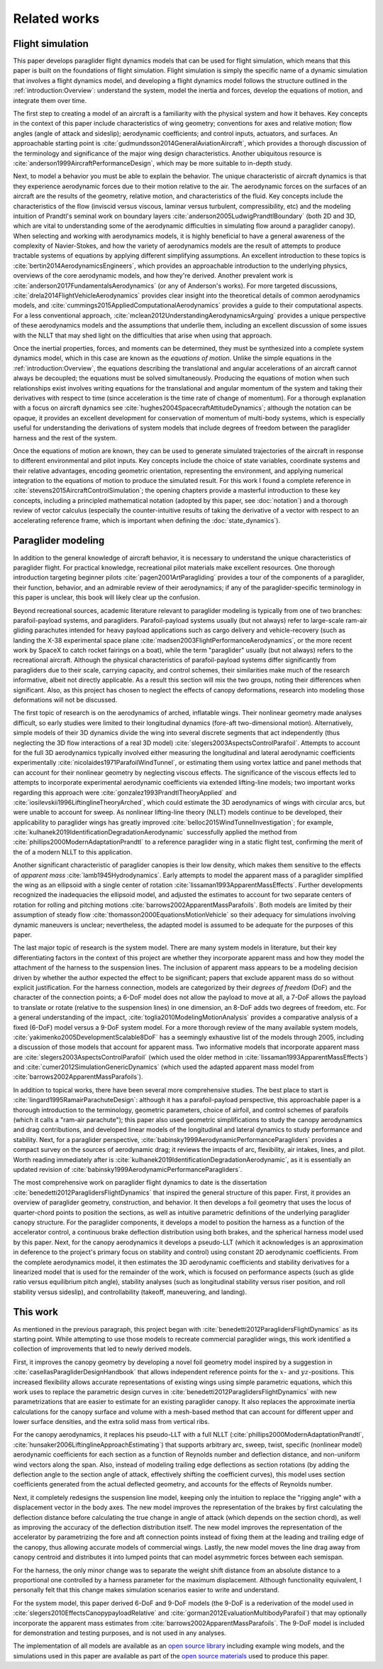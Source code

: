 Related works
=============

.. This literature review should establish my work in the greater context. The
   goal is to create flight dynamics models using component models, so I need
   to discuss discuss existing methods/models for: paraglider system dynamics,
   foil geometries, foil aerodynamics, paraglider component models, etc.


Flight simulation
-----------------

.. 1. Foundational knowledge for building a flight simulator

   (This reflects the structure I defined in `introduction:Overview`)

This paper develops paraglider flight dynamics models that can be used for
flight simulation, which means that this paper is built on the foundations of
flight simulation. Flight simulation is simply the specific name of a dynamic
simulation that involves a flight dynamics model, and developing a flight
dynamics model follows the structure outlined in the
:ref:`introduction:Overview`: understand the system, model the inertia and
forces, develop the equations of motion, and integrate them over time.


.. 1a. Aircraft design (understand the system)

The first step to creating a model of an aircraft is a familiarity with the
physical system and how it behaves. Key concepts in the context of this paper
include characteristics of wing geometry; conventions for axes and relative
motion; flow angles (angle of attack and sideslip); aerodynamic coefficients;
and control inputs, actuators, and surfaces. An approachable starting point is
:cite:`gudmundsson2014GeneralAviationAircraft`, which provides a thorough
discussion of the terminology and significance of the major wing design
characteristics. Another ubiquitous resource is
:cite:`anderson1999AircraftPerformanceDesign`, which may be more suitable to
in-depth study.


.. 1b. Aerodynamics (the key physics of the system)

Next, to model a behavior you must be able to explain the behavior. The unique
characteristic of aircraft dynamics is that they experience aerodynamic forces
due to their motion relative to the air. The aerodynamic forces on the surfaces
of an aircraft are the results of the geometry, relative motion, and
characteristics of the fluid. Key concepts include the characteristics of the
flow (inviscid versus viscous, laminar versus turbulent, compressibility, etc)
and the modeling intuition of Prandtl's seminal work on boundary layers
:cite:`anderson2005LudwigPrandtlBoundary` (both 2D and 3D, which are vital to
understanding some of the aerodynamic difficulties in simulating flow around
a paraglider canopy). When selecting and working with aerodynamics models, it
is highly beneficial to have a general awareness of the complexity of
Navier-Stokes, and how the variety of aerodynamics models are the result of
attempts to produce tractable systems of equations by applying different
simplifying assumptions. An excellent introduction to these topics is
:cite:`bertin2014AerodynamicsEngineers`, which provides an approachable
introduction to the underlying physics, overviews of the core aerodynamic
models, and how they're derived. Another prevalent work is
:cite:`anderson2017FundamentalsAerodynamics` (or any of Anderson's works). For
more targeted discussions, :cite:`drela2014FlightVehicleAerodynamics` provides
clear insight into the theoretical details of common aerodynamics models, and
:cite:`cummings2015AppliedComputationalAerodynamics` provides a guide to their
computational aspects. For a less conventional approach,
:cite:`mclean2012UnderstandingAerodynamicsArguing` provides a unique
perspective of these aerodynamics models and the assumptions that underlie
them, including an excellent discussion of some issues with the NLLT that may
shed light on the difficulties that arise when using that approach.


.. 1c. System dynamics (equations of motion)

Once the inertial properties, forces, and moments can be determined, they must
be synthesized into a complete system dynamics model, which in this case are
known as the *equations of motion*. Unlike the simple equations in the
:ref:`introduction:Overview`, the equations describing the translational and
angular accelerations of an aircraft cannot always be decoupled; the equations
must be solved simultaneously. Producing the equations of motion when such
relationships exist involves writing equations for the translational and
angular momentum of the system and taking their derivatives with respect to
time (since acceleration is the time rate of change of momentum). For
a thorough explanation with a focus on aircraft dynamics see
:cite:`hughes2004SpacecraftAttitudeDynamics`; although the notation can be
opaque, it provides an excellent development for conservation of momentum of
multi-body systems, which is especially useful for understanding the
derivations of system models that include degrees of freedom between the
paraglider harness and the rest of the system.


.. 1d. Flight simulation

Once the equations of motion are known, they can be used to generate simulated
trajectories of the aircraft in response to different environmental and pilot
inputs. Key concepts include the choice of state variables, coordinate systems
and their relative advantages, encoding geometric orientation, representing the
environment, and applying numerical integration to the equations of motion to
produce the simulated result. For this work I found a complete reference in
:cite:`stevens2015AircraftControlSimulation`; the opening chapters provide
a masterful introduction to these key concepts, including a principled
mathematical notation (adopted by this paper, see :doc:`notation`) and
a thorough review of vector calculus (especially the counter-intuitive results
of taking the derivative of a vector with respect to an accelerating reference
frame, which is important when defining the :doc:`state_dynamics`).


Paraglider modeling
-------------------

.. 2. Paraglider specifics

In addition to the general knowledge of aircraft behavior, it is necessary to
understand the unique characteristics of paraglider flight. For practical
knowledge, recreational pilot materials make excellent resources. One thorough
introduction targeting beginner pilots :cite:`pagen2001ArtParagliding` provides
a tour of the components of a paraglider, their function, behavior, and an
admirable review of their aerodynamics; if any of the paraglider-specific
terminology in this paper is unclear, this book will likely clear up the
confusion.

Beyond recreational sources, academic literature relevant to paraglider
modeling is typically from one of two branches: parafoil-payload systems, and
paragliders. Parafoil-payload systems usually (but not always) refer to
large-scale ram-air gliding parachutes intended for heavy payload applications
such as cargo delivery and vehicle-recovery (such as landing the X-38
experimental space plane :cite:`madsen2003FlightPerformanceAerodynamics`, or
the more recent work by SpaceX to catch rocket fairings on a boat), while the
term "paraglider" usually (but not always) refers to the recreational aircraft.
Although the physical characteristics of parafoil-payload systems differ
significantly from paragliders due to their scale, carrying capacity, and
control schemes, their similarities make much of the research informative,
albeit not directly applicable. As a result this section will mix the two
groups, noting their differences when significant. Also, as this project has
chosen to neglect the effects of canopy deformations, research into modeling
those deformations will not be discussed.


.. 2b. Modeling: topical works

The first topic of research is on the aerodynamics of arched, inflatable wings.
Their nonlinear geometry made analyses difficult, so early studies were limited
to their longitudinal dynamics (fore-aft two-dimensional motion).
Alternatively, simple models of their 3D dynamics divide the wing into several
discrete segments that act independently (thus neglecting the 3D flow
interactions of a real 3D model) :cite:`slegers2003AspectsControlParafoil`.
Attempts to account for the full 3D aerodynamics typically involved either
measuring the longitudinal and lateral aerodynamic coefficients experimentally
:cite:`nicolaides1971ParafoilWindTunnel`, or estimating them using vortex
lattice and panel methods that can account for their nonlinear geometry by
neglecting viscous effects. The significance of the viscous effects led to
attempts to incorporate experimental aerodynamic coefficients via extended
lifting-line models; two important works regarding this approach were
:cite:`gonzalez1993PrandtlTheoryApplied` and
:cite:`iosilevskii1996LiftinglineTheoryArched`, which could estimate the 3D
aerodynamics of wings with circular arcs, but were unable to account for sweep.
As nonlinear lifting-line theory (NLLT) models continue to be developed, their
applicability to paraglider wings has greatly improved
:cite:`belloc2015WindTunnelInvestigation`; for example,
:cite:`kulhanek2019IdentificationDegradationAerodynamic` successfully applied
the method from :cite:`phillips2000ModernAdaptationPrandtl` to a reference
paraglider wing in a static flight test, confirming the merit of the of
a modern NLLT to this application.

Another significant characteristic of paraglider canopies is their low density,
which makes them sensitive to the effects of *apparent mass*
:cite:`lamb1945Hydrodynamics`. Early attempts to model the apparent mass of
a paraglider simplified the wing as an ellipsoid with a single center of
rotation :cite:`lissaman1993ApparentMassEffects`. Further developments
recognized the inadequacies the ellipsoid model, and adjusted the estimates to
account for two separate centers of rotation for rolling and pitching motions
:cite:`barrows2002ApparentMassParafoils`. Both models are limited by their
assumption of steady flow :cite:`thomasson2000EquationsMotionVehicle` so their
adequacy for simulations involving dynamic maneuvers is unclear; nevertheless,
the adapted model is assumed to be adequate for the purposes of this paper.

The last major topic of research is the system model. There are many system
models in literature, but their key differentiating factors in the context of
this project are whether they incorporate apparent mass and how they model the
attachment of the harness to the suspension lines. The inclusion of apparent
mass appears to be a modeling decision driven by whether the author expected
the effect to be significant; papers that exclude apparent mass do so without
explicit justification. For the harness connection, models are categorized by
their *degrees of freedom* (DoF) and the character of the connection points;
a 6-DoF model does not allow the payload to move at all, a 7-DoF allows the
payload to translate or rotate (relative to the suspension lines) in one
dimension, an 8-DoF adds two degrees of freedom, etc. For a general
understanding of the impact, :cite:`toglia2010ModelingMotionAnalysis` provides
a comparative analysis of a fixed (6-DoF) model versus a 9-DoF system model.
For a more thorough review of the many available system models,
:cite:`yakimenko2005DevelopmentScalable8DoF` has a seemingly exhaustive list of
the models through 2005, including a discussion of those models that account
for apparent mass. Two informative models that incorporate apparent mass are
:cite:`slegers2003AspectsControlParafoil` (which used the older method in
:cite:`lissaman1993ApparentMassEffects`) and
:cite:`cumer2012SimulationGenericDynamics` (which used the adapted apparent
mass model from :cite:`barrows2002ApparentMassParafoils`).


.. 2c. Modeling: comprehensive works

   Transition from specific topics to complete overviews. Finish with Benedetti
   to present my paper as an extension of his.

In addition to topical works, there have been several more comprehensive
studies. The best place to start is :cite:`lingard1995RamairParachuteDesign`:
although it has a parafoil-payload perspective, this approachable paper is
a thorough introduction to the terminology, geometric parameters, choice of
airfoil, and control schemes of parafoils (which it calls a "ram-air
parachute"); this paper also used geometric simplifications to study the canopy
aerodynamics and drag contributions, and developed linear models of the
longitudinal and lateral dynamics to study performance and stability. Next, for
a paraglider perspective, :cite:`babinsky1999AerodynamicPerformanceParagliders`
provides a compact survey on the sources of aerodynamic drag; it reviews the
impacts of arc, flexibility, air intakes, lines, and pilot. Worth reading
immediately after is :cite:`kulhanek2019IdentificationDegradationAerodynamic`,
as it is essentially an updated revision of
:cite:`babinsky1999AerodynamicPerformanceParagliders`.

The most comprehensive work on paraglider flight dynamics to date is the
dissertation :cite:`benedetti2012ParaglidersFlightDynamics` that inspired the
general structure of this paper. First, it provides an overview of paraglider
geometry, construction, and behavior. It then develops a foil geometry that
uses the locus of quarter-chord points to position the sections, as well as
intuitive parametric definitions of the underlying paraglider canopy structure.
For the paraglider components, it develops a model to position the harness as
a function of the accelerator control, a continuous brake deflection
distribution using both brakes, and the spherical harness model used by this
paper. Next, for the canopy aerodynamics it develops a pseudo-LLT (which it
acknowledges is an approximation in deference to the project's primary focus on
stability and control) using constant 2D aerodynamic coefficients. From the
complete aerodynamics model, it then estimates the 3D aerodynamic coefficients
and stability derivatives for a linearized model that is used for the remainder
of the work, which is focused on performance aspects (such as glide ratio
versus equilibrium pitch angle), stability analyses (such as longitudinal
stability versus riser position, and roll stability versus sideslip), and
controllability (takeoff, maneuvering, and landing).


This work
---------

.. List the improvements made by this paper

As mentioned in the previous paragraph, this project began with
:cite:`benedetti2012ParaglidersFlightDynamics` as its starting point. While
attempting to use those models to recreate commercial paraglider wings, this
work identified a collection of improvements that led to newly derived
models.

First, it improves the canopy geometry by developing a novel foil geometry
model inspired by a suggestion in :cite:`casellasParagliderDesignHandbook` that
allows independent reference points for the :math:`x`- and
:math:`yz`-positions. This increased flexibility allows accurate
representations of existing wings using simple parametric equations, which this
work uses to replace the parametric design curves in
:cite:`benedetti2012ParaglidersFlightDynamics` with new parametrizations that
are easier to estimate for an existing paraglider canopy. It also replaces the
approximate inertia calculations for the canopy surface and volume with
a mesh-based method that can account for different upper and lower surface
densities, and the extra solid mass from vertical ribs.


.. Also mention the different choice of section index? That has a big impact
   too, but I guess you could argue it's part of the new foil geometry.


For the canopy aerodynamics, it replaces his pseudo-LLT with a full NLLT
(:cite:`phillips2000ModernAdaptationPrandtl`,
:cite:`hunsaker2006LiftinglineApproachEstimating`) that supports arbitrary arc,
sweep, twist, specific (nonlinear model) aerodynamic coefficients for each
section as a function of Reynolds number and deflection distance, and
non-uniform wind vectors along the span. Also, instead of modeling trailing
edge deflections as section rotations (by adding the deflection angle to the
section angle of attack, effectively shifting the coefficient curves), this
model uses section coefficients generated from the actual deflected geometry,
and accounts for the effects of Reynolds number.

Next, it completely redesigns the suspension line model, keeping only the
intuition to replace the "rigging angle" with a displacement vector in the body
axes. The new model improves the representation of the brakes by first
calculating the deflection distance before calculating the true change in angle
of attack (which depends on the section chord), as well as improving the
accuracy of the deflection distribution itself. The new model improves the
representation of the accelerator by parametrizing the fore and aft connection
points instead of fixing them at the leading and trailing edge of the canopy,
thus allowing accurate models of commercial wings. Lastly, the new model moves
the line drag away from canopy centroid and distributes it into lumped points
that can model asymmetric forces between each semispan.

For the harness, the only minor change was to separate the weight shift
distance from an absolute distance to a proportional one controlled by
a harness parameter for the maximum displacement. Although functionality
equivalent, I personally felt that this change makes simulation scenarios
easier to write and understand.

For the system model, this paper derived 6-DoF and 9-DoF models (the 9-DoF is
a rederivation of the model used in
:cite:`slegers2010EffectsCanopypayloadRelative` and
:cite:`gorman2012EvaluationMultibodyParafoil`) that may optionally incorporate
the apparent mass estimates from :cite:`barrows2002ApparentMassParafoils`. The
9-DoF model is included for demonstration and testing purposes, and is not used
in any analyses.

The implementation of all models are available as an `open source library
<https://github.com/pfheatwole/glidersim>`__ including example wing models, and
the simulations used in this paper are available as part of the `open source
materials <https://github.com/pfheatwole/thesis>`__ used to produce this paper.


.. Bonus: discuss ongoing work related to the NLLT

   * MachUpX: https://machupx.readthedocs.io/en/latest/introduction.html

   * reid2020GeneralApproachLiftingLine

   * goates2021PracticalImplementationGeneral
